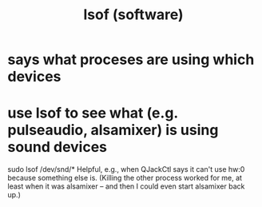 :PROPERTIES:
:ID:       38b8a273-e7af-41ba-a367-47bdee079862
:END:
#+title: lsof (software)
* says what proceses are using which devices
* use lsof to see what (e.g. pulseaudio, alsamixer) is using sound devices
sudo lsof /dev/snd/*
Helpful, e.g., when QJackCtl says it can't use hw:0 because something else is.
(Killing the other process worked for me, at least when it was alsamixer --
and then I could even start alsamixer back up.)
